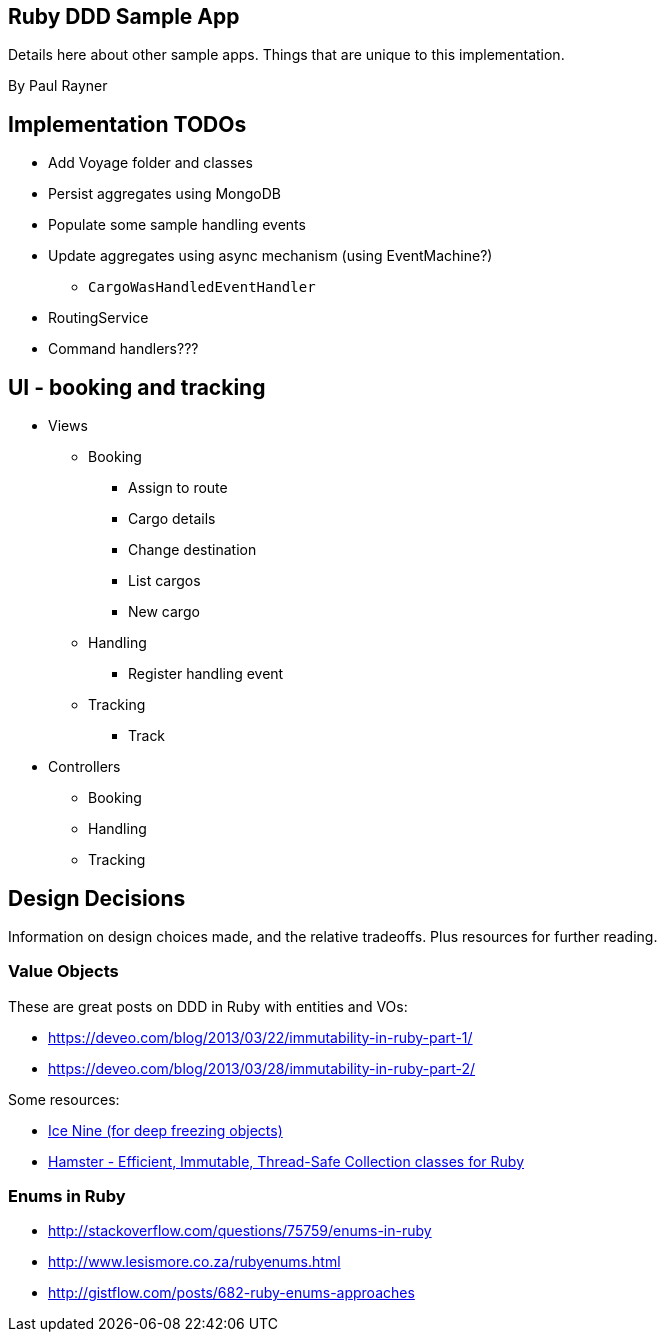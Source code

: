 == Ruby DDD Sample App

Details here about other sample apps. Things that are unique to this implementation.

By Paul Rayner

== Implementation TODOs

* Add Voyage folder and classes
* Persist aggregates using MongoDB
* Populate some sample handling events
* Update aggregates using async mechanism (using EventMachine?)
** `CargoWasHandledEventHandler`

* RoutingService
* Command handlers???

== UI - booking and tracking

* Views
** Booking
*** Assign to route
*** Cargo details
*** Change destination
*** List cargos
*** New cargo
** Handling
*** Register handling event
** Tracking
*** Track

* Controllers
** Booking
** Handling
** Tracking

== Design Decisions

Information on design choices made, and the relative tradeoffs. Plus resources for further reading.

=== Value Objects

These are great posts on DDD in Ruby with entities and VOs:

* https://deveo.com/blog/2013/03/22/immutability-in-ruby-part-1/
* https://deveo.com/blog/2013/03/28/immutability-in-ruby-part-2/

Some resources:

* https://rubygems.org/gems/ice_nine[Ice Nine (for deep freezing objects)]
* https://github.com/harukizaemon/hamster[Hamster - Efficient, Immutable, Thread-Safe Collection classes for Ruby]

=== Enums in Ruby

* http://stackoverflow.com/questions/75759/enums-in-ruby
* http://www.lesismore.co.za/rubyenums.html
* http://gistflow.com/posts/682-ruby-enums-approaches